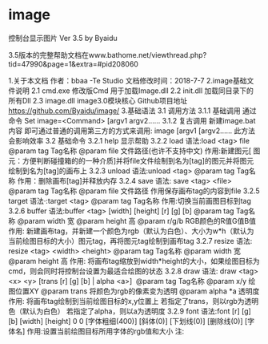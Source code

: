 * image
控制台显示图片 Ver 3.5 by Byaidu

3.5版本的完整帮助文档在www.bathome.net/viewthread.php?tid=47990&page=1&extra=#pid208060

1.关于本文档
作者：bbaa -Te Studio 
文档修改时间：2018-7-7
2.image基础文件说明
2.1 cmd.exe
修改版Cmd 用于加载Image.dll
2.2 init.dll
加载同目录下的所有Dll
2.3 image.dll
image3.0模块核心
Github项目地址
https://github.com/Byaidu/image/
3.基础语法
3.1 调用方法
3.1.1 基础调用
通过命令 Set image=<Command> [argv1 argv2......
3.1.2 复古调用
新建image.bat
内容
即可通过普通的调用第三方的方式来调用:
image [argv1 [argv2......
此方法会影响效率
3.2 基础命令
3.2.1 help
显示帮助
3.2.2 load
语法:load <tag> file
@param tag Tag名称
@param file 文件路径(也许不支持中文)
作用:新建图元[ 图元：方便判断碰撞箱的的一种介质]并将file文件绘制到名为[tag]的图元并将图元绘制到名为[tag]的画布上
3.2.3 unload
语法:unload <tag>
@param tag Tag名称
作用：删除画布[tag]并释放内存
3.2.4 save
语法: save <tag> <file>
@param tag Tag名称
@param file 文件路径
作用保存画布tag的内容到file
3.2.5 target
语法·:target <tag>
@param tag Tag名称
作用:切换当前画图目标到tag
3.2.6 buffer
语法:buffer <tag> [width] [height] [r] [g] [b]
@param tag Tag名称
@param width 宽
@param height 高
@param r/g/b RGB颜色的R值G值B值
作用: 新建画布tag，并新建一个颜色为rgb（默认为白色）、大小为w*h（默认为当前绘图目标的大小）图元tag，再将图元tag绘制到画布tag
3.2.7 resize
语法: resize <tag> <width> <height>
@param tag Tag名称
@param width 宽
@param height 高
作用: 将画布tag缩放到width*height的大小，如果绘图目标为cmd，则会同时将控制台设置为最适合绘图的状态
3.2.8 draw
语法: draw <tag> <x> <y> [trans [r] [g] [b] | alpha <a>] 
@param tag Tag名称
@param x/y 绘图位置XY
@param trans 将颜色为rgb的像素变为透明
@param alpha
	*a 透明度
作用: 将画布tag绘制到当前绘图目标的x,y位置上
若指定了trans，则以rgb为透明色（默认为白色）
若指定了alpha，则以a为透明度
3.2.9 font
语法:font [r] [g] [b] [width] [height] 0 0 [字体粗细(400)] [斜体(0)] [下划线(0)] [删除线(0)] [字体名]
作用:设置当前绘图目标所用字体的rgb值和大小
注:

[[https://images2018.cnblogs.com/blog/1123683/201802/1123683-20180223134856925-1663767861.jpg]]
